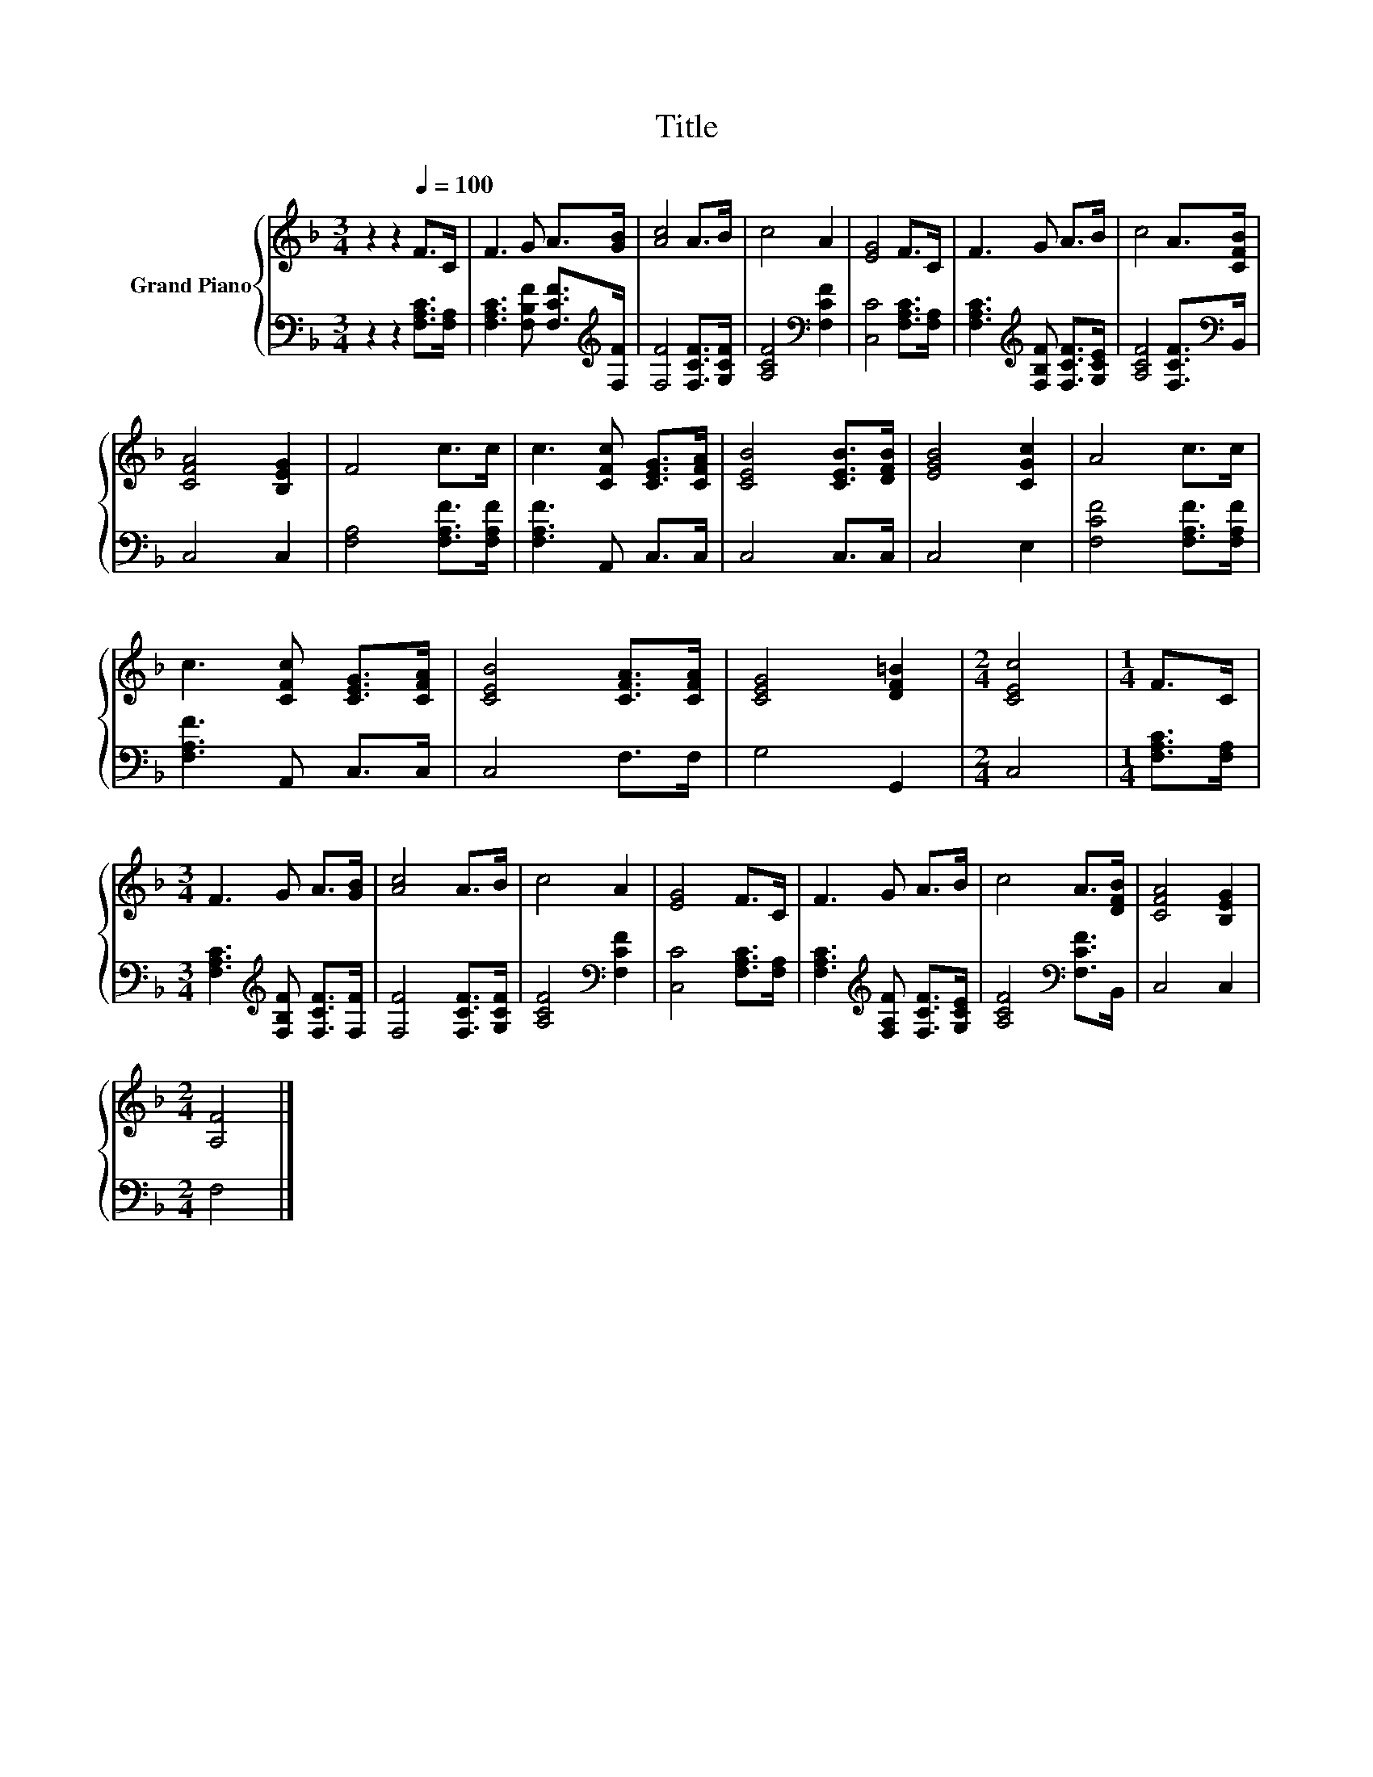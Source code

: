 X:1
T:Title
%%score { 1 | 2 }
L:1/8
M:3/4
K:F
V:1 treble nm="Grand Piano"
V:2 bass 
V:1
 z2 z2[Q:1/4=100] F>C | F3 G A>[GB] | [Ac]4 A>B | c4 A2 | [EG]4 F>C | F3 G A>B | c4 A>[CFB] | %7
 [CFA]4 [B,EG]2 | F4 c>c | c3 [CFc] [CEG]>[CFA] | [CEB]4 [CEB]>[DFB] | [EGB]4 [CGc]2 | A4 c>c | %13
 c3 [CFc] [CEG]>[CFA] | [CEB]4 [CFA]>[CFA] | [CEG]4 [DF=B]2 |[M:2/4] [CEc]4 |[M:1/4] F>C | %18
[M:3/4] F3 G A>[GB] | [Ac]4 A>B | c4 A2 | [EG]4 F>C | F3 G A>B | c4 A>[DFB] | [CFA]4 [B,EG]2 | %25
[M:2/4] [A,F]4 |] %26
V:2
 z2 z2 [F,A,C]>[F,A,] | [F,A,C]3 [F,B,F] [F,CF]>[K:treble][F,F] | [F,F]4 [F,CF]>[G,CF] | %3
 [A,CF]4[K:bass] [F,CF]2 | [C,C]4 [F,A,C]>[F,A,] | [F,A,C]3[K:treble] [F,B,F] [F,CF]>[G,CE] | %6
 [A,CF]4 [F,CF]>[K:bass]B,, | C,4 C,2 | [F,A,]4 [F,A,F]>[F,A,F] | [F,A,F]3 A,, C,>C, | C,4 C,>C, | %11
 C,4 E,2 | [F,CF]4 [F,A,F]>[F,A,F] | [F,A,F]3 A,, C,>C, | C,4 F,>F, | G,4 G,,2 |[M:2/4] C,4 | %17
[M:1/4] [F,A,C]>[F,A,] |[M:3/4] [F,A,C]3[K:treble] [F,B,F] [F,CF]>[F,F] | [F,F]4 [F,CF]>[G,CF] | %20
 [A,CF]4[K:bass] [F,CF]2 | [C,C]4 [F,A,C]>[F,A,] | [F,A,C]3[K:treble] [F,A,F] [F,CF]>[G,CE] | %23
 [A,CF]4[K:bass] [F,CF]>B,, | C,4 C,2 |[M:2/4] F,4 |] %26

